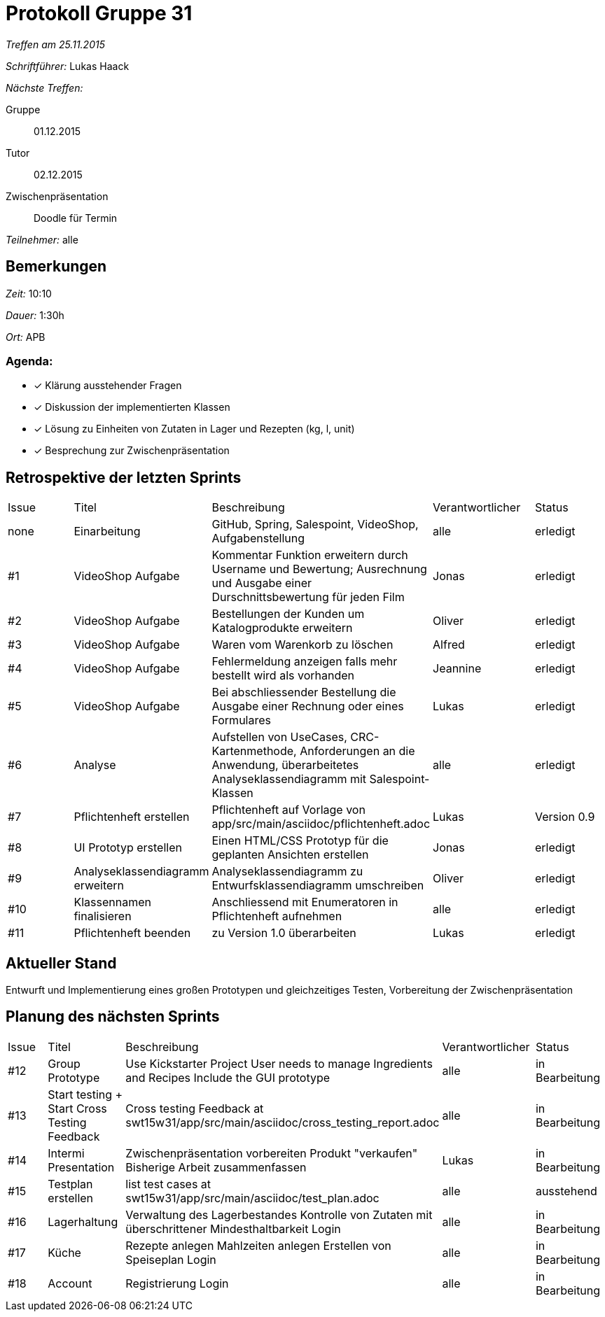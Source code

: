 = Protokoll Gruppe 31

__Treffen am 25.11.2015__

__Schriftführer:__ Lukas Haack

__Nächste Treffen:__

Gruppe:: 01.12.2015
Tutor:: 02.12.2015
Zwischenpräsentation:: Doodle für Termin

__Teilnehmer:__ alle

== Bemerkungen
__Zeit:__ 10:10

__Dauer:__ 1:30h

__Ort:__ APB

=== Agenda:

- [*] Klärung ausstehender Fragen
- [*] Diskussion der implementierten Klassen
- [*] Lösung zu Einheiten von Zutaten in Lager und Rezepten (kg, l, unit)
- [*] Besprechung zur Zwischenpräsentation


== Retrospektive der letzten Sprints

[option="headers"]
|===
|Issue |Titel        |Beschreibung                                                                                                                     |Verantwortlicher    |Status
|none  |Einarbeitung |GitHub, Spring, Salespoint, VideoShop, Aufgabenstellung                                                                          |alle                |erledigt
|#1    |VideoShop Aufgabe|Kommentar Funktion erweitern durch Username und Bewertung; Ausrechnung und Ausgabe einer Durschnittsbewertung für jeden Film|Jonas               |erledigt
|#2    |VideoShop Aufgabe|Bestellungen der Kunden um Katalogprodukte erweitern                                                                         |Oliver              |erledigt
|#3    |VideoShop Aufgabe|Waren vom Warenkorb zu löschen                                                                                              |Alfred              |erledigt
|#4    |VideoShop Aufgabe|Fehlermeldung anzeigen falls mehr bestellt wird als vorhanden                                                                |Jeannine            |erledigt
|#5    |VideoShop Aufgabe|Bei abschliessender Bestellung die Ausgabe einer Rechnung oder eines Formulares                                              |Lukas               |erledigt
|#6    |Analyse          |Aufstellen von UseCases, CRC-Kartenmethode, Anforderungen an die Anwendung, überarbeitetes Analyseklassendiagramm mit Salespoint-Klassen|alle                |erledigt
|#7    |Pflichtenheft erstellen|Pflichtenheft auf Vorlage von app/src/main/asciidoc/pflichtenheft.adoc                                                 |Lukas                |Version 0.9
|#8    |UI Prototyp erstellen|Einen HTML/CSS Prototyp für die geplanten Ansichten erstellen                                                            |Jonas                |erledigt
|#9    |Analyseklassendiagramm erweitern|Analyseklassendiagramm zu Entwurfsklassendiagramm umschreiben                                              |Oliver                |erledigt
|#10    |Klassennamen finalisieren|Anschliessend mit Enumeratoren in Pflichtenheft aufnehmen                                                          |alle                 |erledigt
|#11    |Pflichtenheft beenden|zu Version 1.0 überarbeiten                                                                                          |Lukas               |erledigt
|===

== Aktueller Stand
Entwurft und Implementierung eines großen Prototypen und gleichzeitiges Testen, Vorbereitung der Zwischenpräsentation

== Planung des nächsten Sprints

[option="headers"]
|===
|Issue |Titel            |Beschreibung                                                                                                              |Verantwortlicher    |Status
|#12    |Group Prototype|Use Kickstarter Project
User needs to manage Ingredients and Recipes
Include the GUI prototype  |alle                |in Bearbeitung
|#13    |Start testing + Start Cross Testing Feedback|Cross testing Feedback at swt15w31/app/src/main/asciidoc/cross_testing_report.adoc |alle                |in Bearbeitung
|#14    |Intermi Presentation|Zwischenpräsentation vorbereiten
Produkt "verkaufen"
Bisherige Arbeit zusammenfassen  |Lukas               |in Bearbeitung
|#15    |Testplan erstellen|list test cases at swt15w31/app/src/main/asciidoc/test_plan.adoc                                                                                |alle               |ausstehend
|#16    |Lagerhaltung|Verwaltung des Lagerbestandes
Kontrolle von Zutaten mit überschrittener Mindesthaltbarkeit
Login |alle               |in Bearbeitung
|#17    |Küche|Rezepte anlegen
Mahlzeiten anlegen
Erstellen von Speiseplan
Login |alle               |in Bearbeitung
|#18    |Account|Registrierung
Login |alle               |in Bearbeitung
|===